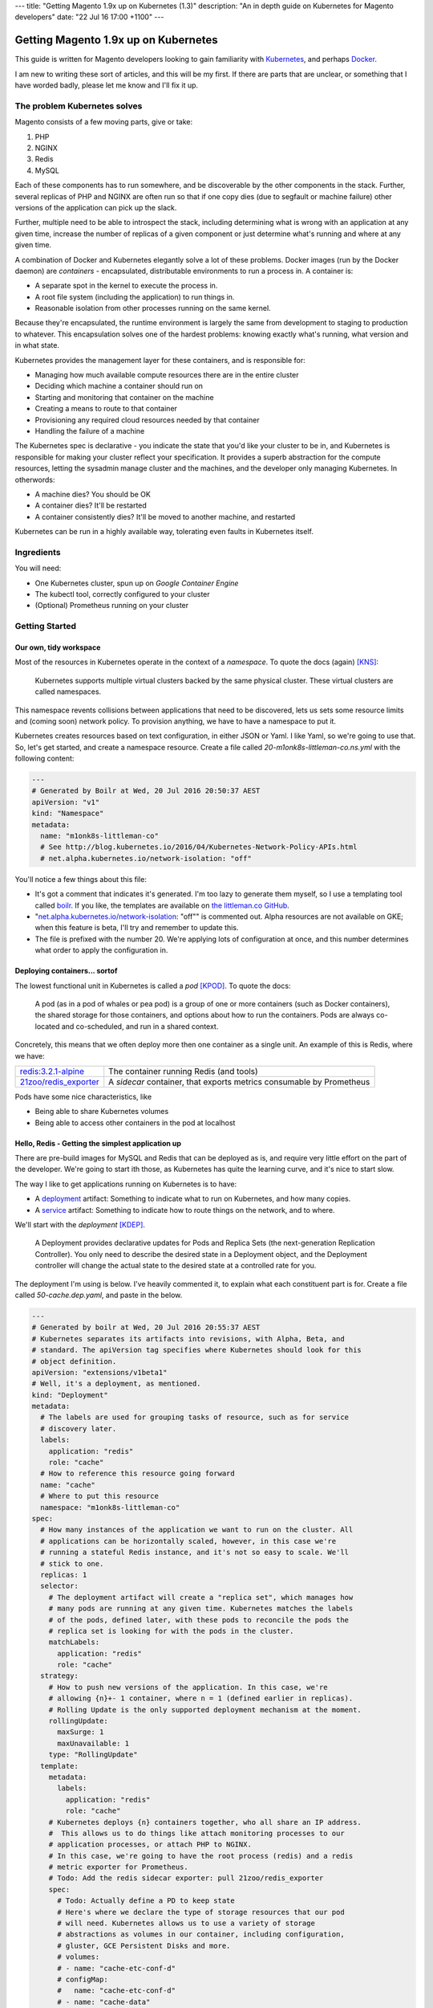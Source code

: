 ---
title: "Getting Magento 1.9x up on Kubernetes (1.3)"
description: "An in depth guide on Kubernetes for Magento developers"
date: "22 Jul 16 17:00 +1100"
---

Getting Magento 1.9x up on Kubernetes
=====================================

This guide is written for Magento developers looking to gain familiarity
with `Kubernetes`_, and perhaps `Docker`_.

.. container:: tip info

  I am new to writing these sort of articles, and this will be my first. If
  there are parts that are unclear, or something that I have worded badly,
  please let me know and I'll fix it up.

The problem Kubernetes solves
-----------------------------

Magento consists of a few moving parts, give or take:

#. PHP
#. NGINX
#. Redis
#. MySQL

Each of these components has to run somewhere, and be discoverable by the other
components in the stack. Further, several replicas of PHP and NGINX are often
run so that if one copy dies (due to segfault or machine failure) other versions
of the application can pick up the slack.

Further, multiple need to be able to introspect the stack, including determining
what is wrong with an application at any given time, increase the number of
replicas of a given component or just determine what's running and where at any
given time.

A combination of Docker and Kubernetes elegantly solve a lot of these problems.
Docker images (run by the Docker daemon) are *containers* - encapsulated,
distributable environments to run a process in. A container is:

- A separate spot in the kernel to execute the process in.
- A root file system (including the application) to run things in.
- Reasonable isolation from other processes running on the same kernel.

Because they're encapsulated, the runtime environment is largely the same from
development to staging to production to whatever. This encapsulation solves one
of the hardest problems: knowing exactly what's running, what version and in
what state.

Kubernetes provides the management layer for these containers, and is
responsible for:

- Managing how much available compute resources there are in the entire cluster
- Deciding which machine a container should run on
- Starting and monitoring that container on the machine
- Creating a means to route to that container
- Provisioning any required cloud resources needed by that container
- Handling the failure of a machine

The Kubernetes spec is declarative - you indicate the state that you'd like your
cluster to be in, and Kubernetes is responsible for making your cluster reflect
your specification. It provides a superb abstraction for the compute resources,
letting the sysadmin manage cluster and the machines, and the developer only
managing Kubernetes. In otherwords:

- A machine dies? You should be OK
- A container dies? It'll be restarted
- A container consistently dies? It'll be moved to another machine, and
  restarted

Kubernetes can be run in a highly available way, tolerating even faults in
Kubernetes itself.

Ingredients
-----------

You will need:

- One Kubernetes cluster, spun up on `Google Container Engine`
- The kubectl tool, correctly configured to your cluster
- (Optional) Prometheus running on your cluster

Getting Started
---------------

Our own, tidy workspace
"""""""""""""""""""""""

Most of the resources in Kubernetes operate in the context of a *namespace*.
To quote the docs (again) [KNS]_:

  Kubernetes supports multiple virtual clusters backed by the same physical
  cluster. These virtual clusters are called namespaces.

This namespace revents collisions between applications that need to be discovered,
lets us sets some resource limits and (coming soon) network policy. To provision
anything, we have to have a namespace to put it.

Kubernetes creates resources based on text configuration, in either JSON or
Yaml. I like Yaml, so we're going to use that. So, let's get started, and
create a namespace resource. Create a file called `20-m1onk8s-littleman-co.ns.yml`
with the following content:

.. Code:: yaml

  ---
  # Generated by Boilr at Wed, 20 Jul 2016 20:50:37 AEST
  apiVersion: "v1"
  kind: "Namespace"
  metadata:
    name: "m1onk8s-littleman-co"
    # See http://blog.kubernetes.io/2016/04/Kubernetes-Network-Policy-APIs.html
    # net.alpha.kubernetes.io/network-isolation: "off"

You'll notice a few things about this file:

- It's got a comment that indicates it's generated. I'm too lazy to generate
  them myself, so I use a templating tool called `boilr`_. If you like, the
  templates are available on `the littleman.co GitHub`_.
- "`net.alpha.kubernetes.io/network-isolation`_: "off"" is commented out. Alpha
  resources are not available on GKE; when this feature is beta, I'll try and
  remember to update this.
- The file is prefixed with the number 20. We're applying lots of configuration
  at once, and this number determines what order to apply the configuration in.

Deploying containers... sortof
""""""""""""""""""""""""""""""

The lowest functional unit in Kubernetes is called a *pod* [KPOD]_. To quote the
docs:

  A pod (as in a pod of whales or pea pod) is a group of one or more containers
  (such as Docker containers), the shared storage for those containers, and
  options about how to run the containers. Pods are always co-located and
  co-scheduled, and run in a shared context.

Concretely, this means that we often deploy more then one container as a single
unit. An example of this is Redis, where we have:

=========================================== ====================================================================
`redis:3.2.1-alpine`_                       The container running Redis (and tools)
`21zoo/redis_exporter`_                     A *sidecar* container, that exports metrics consumable by Prometheus
=========================================== ====================================================================

Pods have some nice characteristics, like

- Being able to share Kubernetes volumes
- Being able to access other containers in the pod at localhost

Hello, Redis - Getting the simplest application up
""""""""""""""""""""""""""""""""""""""""""""""""""

There are pre-build images for MySQL and Redis that can be deployed as is, and
require very little effort on the part of the developer. We're going to start
ith those, as Kubernetes has quite the learning curve, and it's nice to start
slow.

The way I like to get applications running on Kubernetes is to have:

- A `deployment`_ artifact: Something to indicate what to run on Kubernetes,
  and how many copies.
- A `service`_ artifact: Something to indicate how to route things on the
  network, and to where.

We'll start with the *deployment* [KDEP]_.

  A Deployment provides declarative updates for Pods and Replica Sets (the
  next-generation Replication Controller). You only need to describe the desired
  state in a Deployment object, and the Deployment controller will change the
  actual state to the desired state at a controlled rate for you.

The deployment I'm using is below. I've heavily commented it, to explain what
each constituent part is for. Create a file called `50-cache.dep.yaml`, and
paste in the below.

.. Code:: yaml

  ---
  # Generated by boilr at Wed, 20 Jul 2016 20:55:37 AEST
  # Kubernetes separates its artifacts into revisions, with Alpha, Beta, and
  # standard. The apiVersion tag specifies where Kubernetes should look for this
  # object definition.
  apiVersion: "extensions/v1beta1"
  # Well, it's a deployment, as mentioned.
  kind: "Deployment"
  metadata:
    # The labels are used for grouping tasks of resource, such as for service
    # discovery later.
    labels:
      application: "redis"
      role: "cache"
    # How to reference this resource going forward
    name: "cache"
    # Where to put this resource
    namespace: "m1onk8s-littleman-co"
  spec:
    # How many instances of the application we want to run on the cluster. All
    # applications can be horizontally scaled, however, in this case we're
    # running a stateful Redis instance, and it's not so easy to scale. We'll
    # stick to one.
    replicas: 1
    selector:
      # The deployment artifact will create a "replica set", which manages how
      # many pods are running at any given time. Kubernetes matches the labels
      # of the pods, defined later, with these pods to reconcile the pods the
      # replica set is looking for with the pods in the cluster.
      matchLabels:
        application: "redis"
        role: "cache"
    strategy:
      # How to push new versions of the application. In this case, we're
      # allowing {n}+- 1 container, where n = 1 (defined earlier in replicas).
      # Rolling Update is the only supported deployment mechanism at the moment.
      rollingUpdate:
        maxSurge: 1
        maxUnavailable: 1
      type: "RollingUpdate"
    template:
      metadata:
        labels:
          application: "redis"
          role: "cache"
      # Kubernetes deploys {n} containers together, who all share an IP address.
      #  This allows us to do things like attach monitoring processes to our
      # application processes, or attach PHP to NGINX.
      # In this case, we're going to have the root process (redis) and a redis
      # metric exporter for Prometheus.
      # Todo: Add the redis sidecar exporter: pull 21zoo/redis_exporter
      spec:
        # Todo: Actually define a PD to keep state
        # Here's where we declare the type of storage resources that our pod
        # will need. Kubernetes allows us to use a variety of storage
        # abstractions as volumes in our container, including configuration,
        # gluster, GCE Persistent Disks and more.
        # volumes:
        # - name: "cache-etc-conf-d"
        # configMap:
        #   name: "cache-etc-conf-d"
        # - name: "cache-data"
        #   hostPath:
        #     path: /data/cache/
        containers:
          # Our application! Here, we're running the official redis:3.2.1-alpine
          # container. There's not much to it, except to say that it's a redis
          # instance running on the Apline Linux root filesystem.
        - name: "redis"
          # The docker image to use
          image: "redis:3.2.1-alpine"
          # Kubernetes will automatically pull the image onto the node that
          # needs to run it. However, if you use the same docker image tag
          # (for example, 'latest') and update the image, Kubernetes won't
          # check back upstream unless you tell it with "imagePullPolicy:
          # Always". Note: I think this is a tremendously bad idea, as
          # different images will be updated at different times.
          imagePullPolicy: "IfNotPresent"
          # Each node has a finite amount of resource, and each application
          # uses an amount of resource. We should (in theory) have a good idea
          # how much resource each instance of our application will require.
          # The below configuration allows us to "reserve" the resources
          # required - In this case, 100m (.1) of a CPU, and 64mb of ram. I'm
          # not too sure what the difference is yet - We're learning about
          # this together.
          resources:
            limits:
              cpu: "100m"
              memory: "64Mi"
            requests:
              cpu: "100m"
              memory: "64Mi"
          # These are the ports to make available on the container. When we
          # create a service, we'll be directing traffic to these ports.
          ports:
          - containerPort: 6379
            protocol: "TCP"
            name: "redis"
          # The below configuration tells Kubernetes to attach the persistent
          # storage we requested earlier to this container.
          # Todo: Attach the PD.
          # volumeMounts:
          # - name: "cache-etc-conf-d"
          #   readOnly: true
          #   mountPath: "/etc/cache/conf.d"
          # - name: "cache-data
          #   readOnly: false
          #   mountPath: "/data"
          # Kubernetes provisions a container, but there's a period between
          # "process has been started" and "application is ready". We dont want
          # to send traffic to this application instance before its ready, so
          # we periodically check its readiness by testing if port 6379 is open
          readinessProbe:
            tcpSocket:
              port: 6379
            initialDelaySeconds: 1
            timeoutSeconds: 5
          # During the lifecycle of the application, something might go wrong.
          # Redis, for example, could become blocked and refuse to serve any
          # more traffic. We don't want traffic being sent to an unhealthy
          # application instance! To avoid this, we check if the application
          # is healthy every so often, by testing if port 6379 is open.
          livenessProbe:
            tcpSocket:
              port: 6379
            initialDelaySeconds: 1
            timeoutSeconds: 5
        - name: exporter
          image: "21zoo/redis_exporter:0.5"
          imagePullPolicy: "IfNotPresent"
          resources:
            limits:
              cpu: "50m"
              memory: "8Mi"
            requests:
              cpu: "50m"
              memory: "8Mi"
          ports:
          - containerPort: 6379
            protocol: "TCP"
            name: "redis"
          readinessProbe:
            tcpSocket:
              port: 9121
            initialDelaySeconds: 1
            timeoutSeconds: 5
          livenessProbe:
            tcpSocket:
              port: 9121
            initialDelaySeconds: 1
            timeoutSeconds: 5
          # Kubernetes will automatically restart containers when it detects they
          # are unhealthy, either by failling the liveness probe or the process
          # exiting. We usually went the application restarted, so we indicate
          # this to Kubernetes with a `restartPolicy`
        restartPolicy: "Always"
        # I have no idea what this does. When I do, I'll update these notes!
        securityContext: {}

Whoa. That was a tonne of information! Luckily, I reckon that's the most
complicated artifact that we're going to deal with for a very long time. Further,
there's a bunch of reoccurring themes that make Kubernetes easiest to digest
over time. Kind of like Magento!

So, we have a Redis instance running. We can check this by querying the
Kubernetes API for the status of that pod

.. Code:: bash

  $ kubectl get pods

.. Code::

  NAME                     READY     STATUS    RESTARTS   AGE
  cache-4036923991-vwy3z   1/1       Running   0          22h

There it is! Let's take a closer look:

.. Code:: bash

  $ kubectl describe pod cache-4036923991-vwy3z

.. Code::

  Name:		cache-4036923991-vwy3z
  Namespace:	m1onk8s-littleman-co
  Node:		{node-name}/10.240.0.2
  ...

It'll show you a bunch more information. But, it doesn't show us how how to find
our application in the network!

.. container:: tip warning

  It does show an IP. Don't use it - it's tied to the application instance, and
  not permanent.

Kubernetes provides a means to handle the discovery and routing of applications
for us, called *services*:

  A Kubernetes Service is an abstraction which defines a logical set of Pods
  and a policy by which to access them - sometimes called a micro-service

Concretely, this means that we can use services to provide a fixed address that
we can access out pods on. To create a service we need a service declaration
file. Create a file called `50-cache.svc.yml`, and paste in the content below:

.. Code:: yaml

  ---
  # Generated by boilr at Thu, 21 Jul 2016 20:00:17 AEST
  kind: "Service"
  apiVersion: "v1"
  metadata:
    # The name will form the first part of the URL that we can find our service
    # at.
    name: "cache"
    # The namespace is the same namespace we specified earlier, and will form
    # the next part of the URL we will query
    namespace: "m1onk8s-littleman-co"
    annotations:
      # I like monitoring services with Prometheus. This means "Find and scrape"
      # this endpoint for metrics
      prometheus.io/scrape: "true"
    labels:
      # These labels are how this service decides what to route traffic to. They
      # should be a matching set as the ones defined in the deployment earlier.
      # Note: These labels work on an "everything that matches" basis. If you
      # have another service that routes to "applicaton: redis", it will Also
      # match the same pods as this service.
      application: "redis"
      role: "cache"
  spec:
    selector:
      # See above.
      application: "redis"
      role: "cache"
    ports:
      # Which ports to route traffic for. These should be the same as the sum
      # of all ports opened by all containers in the port.
      - protocol: "TCP"
        name: "redis"
        port: 6379
      - protocol: "TCP"
        name: "metrics"
        port: 9191
    type: "ClusterIP"

.. container:: tip info

  If you have more then one replica (indicated earlier by the `replicas` node in
  `50-cache.dep.yml`) then Kubernetes will load balance to each of them with a
  simple round-robin load balancer.

Now we have the two Kubernetes definitions:

- `20-m1onk8s-littleman-co.ns.yml`
- `50-cache.dep.yml`
- `50-cache.svc.yml`

Making changes in each one and then applying them can get tiresome. Luckily,
we don't have to do that! Kubernetes will simpily patch the resources that are
there if you ask it to, updating them as required. We can even patch the entire
set of resources at once! This is super nice if you're working with lots of
files, as we will be later.

.. Code:: bash

  # Note: The definition files must be the only thing in the directory for this
  # to work
  $ cd {directory you created the files in}
  $ kubectl apply -f .

  namespace "m1onk8s-littleman-co" configured
  deployment "cache" configured
  service "cache" created

Looks like everything worked OK. But how do we know our service is working?
Let's take a look:

.. Code:: bash

  $ kubectl get svc

.. Code::

  NAME      CLUSTER-IP     EXTERNAL-IP   PORT(S)    AGE
  cache     10.59.254.85   <none>        6379/TCP   40s

Kubenretes has found it. It's not an externally facing service, so that `<none>`
is fine. However, is that service doing anything? Can an application connect to
it? Let's first see whether the service has found any pods.

.. Code:: bash

  $ kubectl describe svc cache

.. Code::

  Name:			cache
  Namespace:		m1onk8s-littleman-co
  Labels:			application=redis,role=cache
  Selector:		application=redis,role=cache
  Type:			ClusterIP
  IP:			10.59.254.85
  Port:			redis	6379/TCP
  Endpoints:		10.56.0.7:6379 # <-- The pod
  Session Affinity:	None
  No events.

See the bit there called `Endpoints` and the IP next to it? That's the pod we
started earlier! Looks like everything is working. However, that's not a good
text - We know it's found the pod, and we know that the pod has port 6379 open
(thanks to the earlier liveness checks). However, is Redis actually working?

Well, we could query it with the Redis-cli tool. But wait - What do we query?
There is two things:

- The service IP
- The domain name

We're going to do the latter, as it's simpler, and reliable across clusters
and service creation. Kubernetes can run an additional DNS service - most
clusters have this enabled by default. The DNS service some information about the
service, and turns it into a domain name. The domain names are constructed as
follows:

.. Code::

  {pod-name}.{namespace}.svc.{cluster-domain}

The domain suffix is configured when the cluster is created. On GKE, mine was
`cluster.local` - To find yours, take a look at the options the kubelet was
started with, or consult the cluster manual.

In our case, this means our DNS entry will be

.. Code::

  cache.m1onk8s-littleman-co.svc.cluster.local

However, we don't need to enter all that. Kubernetes modifies the nameserver
resolution behaviour such that, within this namespace, any of the following
values are acceptable:

- `cache`
- `cache.m1onk8s-littleman-co`
- `cache.m1onk8s-littleman-co.svc`
- `cache.m1onk8s-littleman-co.svc.cluster.local`

Unfortunately, there's no way to connect directly to the service from inside
the cluster. However, we can create a short lived pod just to test the
connection [K01]_. We're going to use the same redis image as we're running
the server on, as it has the `redis-cli` tool, and is already on at least
one node.

.. Code:: bash

  $ kubectl run -i --tty redis --image=redis:3.2.1-alpine --restart=Never sh

.. Code::

  Waiting for pod m1onk8s-littleman-co/redis-2j2vx to be running, status is Pending, pod ready: false

  Hit enter for command prompt

.. Code:: bash

  # Hit enter

  # The prompt looks like '{dir} #'
  /data # redis-cli -h cache

.. Code::

  cache:6379>

Yeah! Looks like we're connected. Redis is up and running! You can just exit
that pod, and it'll be disposed of.

I'm going to leave it here for right now.

Referenecs
----------

I learned things during this too! I had previously never applied resource limits
for example.

.. [K01] http://kubernetes.io/docs/user-guide/kubectl/kubectl_run/
.. [KPOD] http://kubernetes.io/docs/user-guide/pods/
.. [KNS] http://kubernetes.io/docs/user-guide/namespaces/
.. [KDEP] http://kubernetes.io/docs/user-guide/deployments/

http://kubernetes.io/docs/admin/resourcequota/walkthrough/
http://kubernetes.io/docs/user-guide/managing-deployments/


Things I intend to cover (or, todo)
-----------------------------------

- Metrics
- Logs
- Resource Allocations

.. _boilr: https://github.com/boilr
.. _Check out the namespace docs for more information.: http://kubernetes.io/docs/user-guide/namespaces/
.. _deployment: http://kubernetes.io/docs/user-guide/deployments/
.. _service: http://kubernetes.io/docs/user-guide/services/
.. _net.alpha.kubernetes.io/network-isolation: http://blog.kubernetes.io/2016/04/Kubernetes-Network-Policy-APIs.html
.. _the littleman.co GitHub: https://github.com/littlemanco/
.. _21zoo/redis_exporter: https://hub.docker.com/r/21zoo/redis_exporter/
.. _`Kubernetes`: http://kubernetes.io/
.. _`Docker`: https://www.docker.com/
.. _`Google Container Engine`: https://cloud.google.com/container-engine/
.. _`redis:3.2.1-alpine`: https://hub.docker.com/_/redis/
